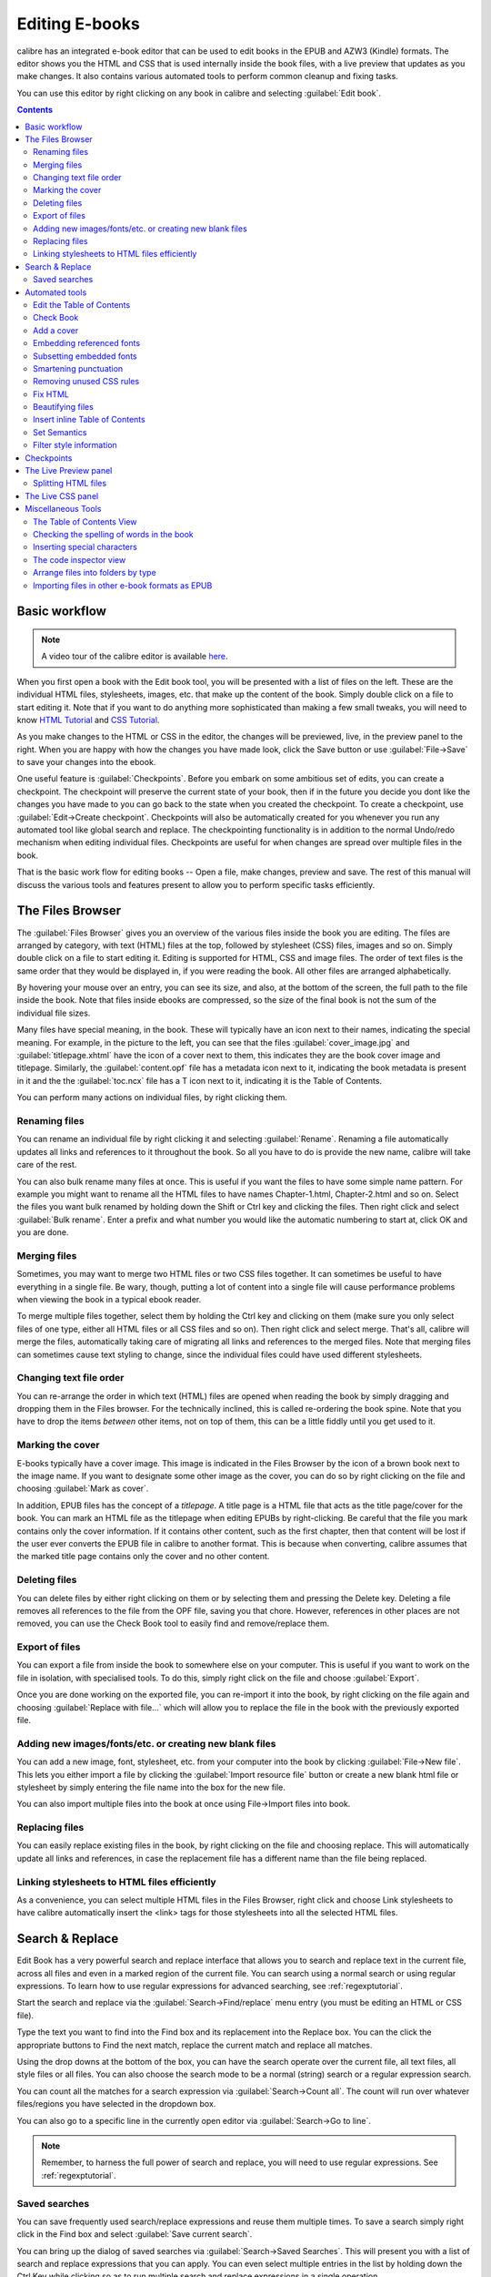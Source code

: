 .. _edit:

Editing E-books 
========================

calibre has an integrated e-book editor that can be used to edit books in the
EPUB and AZW3 (Kindle) formats. The editor shows you the HTML and CSS that is
used internally inside the book files, with a live preview that updates as you
make changes. It also contains various automated tools to perform common
cleanup and fixing tasks.

You can use this editor by right clicking on any book in calibre and selecting
:guilabel:`Edit book`.

.. image:: images/edit-book.png
    :alt: The Edit Book tool
    :align: center
    :class: fit-img

.. contents:: Contents
  :depth: 2
  :local:


Basic workflow
---------------

.. note::
    A video tour of the calibre editor is available `here
    <http://calibre-ebook.com/demo#tutorials>`_.

When you first open a book with the Edit book tool, you will be presented with
a list of files on the left. These are the individual HTML files, stylesheets,
images, etc. that make up the content of the book. Simply double click on a
file to start editing it. Note that if you want to do anything more
sophisticated than making a few small tweaks, you will need to know `HTML
Tutorial <http://html.net/tutorials/html/>`_ and `CSS Tutorial
<http://html.net/tutorials/css/>`_.

As you make changes to the HTML or CSS in the editor, the changes will be
previewed, live, in the preview panel to the right. When you are happy with how
the changes you have made look, click the Save button or use
:guilabel:`File->Save` to save your changes into the ebook. 

One useful feature is :guilabel:`Checkpoints`. Before you embark on some
ambitious set of edits, you can create a checkpoint. The checkpoint
will preserve the current state of your book, then if in the future you decide
you dont like the changes you have made to you can go back to the state when
you created the checkpoint. To create a checkpoint, use :guilabel:`Edit->Create
checkpoint`. Checkpoints will also be automatically created for you whenever you
run any automated tool like global search and replace. The checkpointing
functionality is in addition to the normal Undo/redo mechanism when editing
individual files. Checkpoints are useful for when changes are spread over
multiple files in the book.

That is the basic work flow for editing books -- Open a file, make changes,
preview and save. The rest of this manual will discuss the various tools and
features present to allow you to perform specific tasks efficiently.

The Files Browser
------------------

.. image:: images/files_browser.png
    :alt: The Files Browser
    :class: float-left-img

The :guilabel:`Files Browser` gives you an overview of the various files inside
the book you are editing. The files are arranged by category, with text (HTML)
files at the top, followed by stylesheet (CSS) files, images and so on. Simply
double click on a file to start editing it. Editing is supported for HTML, CSS
and image files. The order of text files is the same order that they would be
displayed in, if you were reading the book. All other files are arranged
alphabetically.

By hovering your mouse over an entry, you can see its size, and also, at
the bottom of the screen, the full path to the file inside the book. Note that
files inside ebooks are compressed, so the size of the final book is not the
sum of the individual file sizes.

Many files have special meaning, in the book. These will typically have
an icon next to their names, indicating the special meaning. For example, in
the picture to the left, you can see that the files :guilabel:`cover_image.jpg`
and :guilabel:`titlepage.xhtml` have the icon of a cover next to them, this
indicates they are the book cover image and titlepage. Similarly, the
:guilabel:`content.opf` file has a metadata icon next to it, indicating the
book metadata is present in it and the the :guilabel:`toc.ncx` file has a T
icon next to it, indicating it is the Table of Contents.

You can perform many actions on individual files, by right clicking them.

Renaming files
^^^^^^^^^^^^^^^

You can rename an individual file by right clicking it and selecting
:guilabel:`Rename`. Renaming a file automatically updates all links and
references to it throughout the book. So all you have to do is provide the new
name, calibre will take care of the rest.

You can also bulk rename many files at once. This is useful
if you want the files to have some simple name pattern. For example you might
want to rename all the HTML files to have names Chapter-1.html, Chapter-2.html
and so on. Select the files you want bulk renamed by holding down the Shift or
Ctrl key and clicking the files. Then right click and select :guilabel:`Bulk
rename`. Enter a prefix and what number you would like the automatic numbering
to start at, click OK and you are done.

Merging files
^^^^^^^^^^^^^^

Sometimes, you may want to merge two HTML files or two CSS files together. It
can sometimes be useful to have everything in a single file. Be wary, though,
putting a lot of content into a single file will cause performance problems
when viewing the book in a typical ebook reader.

To merge multiple files together, select them by holding the Ctrl key and
clicking on them (make sure you only select files of one type, either all HTML
files or all CSS files and so on). Then right click and select merge. That's
all, calibre will merge the files, automatically taking care of migrating all
links and references to the merged files. Note that merging files can sometimes
cause text styling to change, since the individual files could have used
different stylesheets.

Changing text file order
^^^^^^^^^^^^^^^^^^^^^^^^^^

You can re-arrange the order in which text (HTML) files are opened when reading
the book by simply dragging and dropping them in the Files browser. For the
technically inclined, this is called re-ordering the book spine. Note that you
have to drop the items *between* other items, not on top of them, this can be a
little fiddly until you get used to it.

Marking the cover
^^^^^^^^^^^^^^^^^^^^^^^^^^^

E-books typically have a cover image. This image is indicated in the Files
Browser by the icon of a brown book next to the image name. If you want to
designate some other image as the cover, you can do so by right clicking on the
file and choosing :guilabel:`Mark as cover`.

In addition, EPUB files has the concept of a *titlepage*. A title page is a
HTML file that acts as the title page/cover for the book. You can mark an HTML
file as the titlepage when editing EPUBs by right-clicking. Be careful that the
file you mark contains only the cover information. If it contains other
content, such as the first chapter, then that content will be lost if the user
ever converts the EPUB file in calibre to another format. This is because when
converting, calibre assumes that the marked title page contains only the cover
and no other content.

Deleting files
^^^^^^^^^^^^^^^^

You can delete files by either right clicking on them or by selecting them and
pressing the Delete key. Deleting a file removes all references to the file
from the OPF file, saving you that chore. However, references in other places
are not removed, you can use the Check Book tool to easily find and
remove/replace them.

Export of files
^^^^^^^^^^^^^^^^^^^^^^^^

You can export a file from inside the book to somewhere else on your computer.
This is useful if you want to work on the file in isolation, with specialised
tools. To do this, simply right click on the file and choose
:guilabel:`Export`. 

Once you are done working on the exported file, you can re-import it into the
book, by right clicking on the file again and choosing :guilabel:`Replace with
file...` which will allow you to replace the file in the book with
the previously exported file.

Adding new images/fonts/etc. or creating new blank files
^^^^^^^^^^^^^^^^^^^^^^^^^^^^^^^^^^^^^^^^^^^^^^^^^^^^^^^^^

You can add a new image, font, stylesheet, etc. from your computer into the
book by clicking :guilabel:`File->New file`. This lets you either import a file
by clicking the :guilabel:`Import resource file` button or create a new blank html file
or stylesheet by simply entering the file name into the box for the new file.

You can also import multiple files into the book at once using File->Import
files into book.

Replacing files
^^^^^^^^^^^^^^^^

You can easily replace existing files in the book, by right clicking on the
file and choosing replace. This will automatically update all links and
references, in case the replacement file has a different name than the file
being replaced.

Linking stylesheets to HTML files efficiently
^^^^^^^^^^^^^^^^^^^^^^^^^^^^^^^^^^^^^^^^^^^^^^^^^

As a convenience, you can select multiple HTML files in the Files Browser,
right click and choose Link stylesheets to have calibre automatically insert the
<link> tags for those stylesheets into all the selected HTML files.

.. raw:: html epub
    
    <div style="clear:both"></div>


Search & Replace
-------------------

Edit Book has a very powerful search and replace interface that allows you to
search and replace text in the current file, across all files and even in a
marked region of the current file. You can search using a normal search or
using regular expressions. To learn how to use regular expressions for advanced
searching, see :ref:`regexptutorial`.

.. image:: images/sr.png
    :alt: The Edit Book tool
    :align: center

Start the search and replace via the :guilabel:`Search->Find/replace` menu
entry (you must be editing an HTML or CSS file).  

Type the text you want to find into the Find box and its replacement into the
Replace box. You can the click the appropriate buttons to Find the next match,
replace the current match and replace all matches. 

Using the drop downs at the bottom of the box, you can have the search operate
over the current file, all text files, all style files or all files. You can
also choose the search mode to be a normal (string) search or a regular
expression search. 

You can count all the matches for a search expression via
:guilabel:`Search->Count all`. The count will run over whatever files/regions
you have selected in the dropdown box.

You can also go to a specific line in the currently open editor via
:guilabel:`Search->Go to line`.

.. note:: 
    Remember, to harness the full power of search and replace, you will
    need to use regular expressions. See :ref:`regexptutorial`.

Saved searches
^^^^^^^^^^^^^^^

You can save frequently used search/replace expressions and reuse them multiple times.
To save a search simply right click in the Find box and select :guilabel:`Save current search`.

You can bring up the dialog of saved searches via :guilabel:`Search->Saved
Searches`. This will present you with a list of search and replace expressions
that you can apply. You can even select multiple entries in the list by holding
down the Ctrl Key while clicking so as to run multiple search and replace
expressions in a single operation.

Automated tools
-------------------

Edit book has various tools to help with common tasks. These are
accessed via the :guilabel:`Tools` menu.

Edit the Table of Contents
^^^^^^^^^^^^^^^^^^^^^^^^^^^^^

There is a dedicated tool to ease editing of the Table of Contents. Launch it
with :guilabel:`Tools->Table of Contents->Edit Table of Contents`. 

.. image:: images/tocedit.png
    :alt: The Edit Table of Contents tool
    :align: center

The Edit Table of Contents tool shows you the current Table of Contents (if
any) on the left. Simply double click on any entry to change its text. You can
also re-arrange entries by drag and drop or by using the buttons to the right.

For books that do not have a pre-existing Table of Contents, the tool gives you
various options to auto-generate a Table of Contents from the text. You can
generate from the headings in the document, from links, from individual files
and so on. 

You can edit individual entries by clicking on them and then clicking the
:guilabel:`Change the location this entry points to` button. This will open up
a mini-preview of the book, simply move the mouse cursor over the book view
panel, and click where you want the entry to point to. A thick green line
will show you the location. Click OK once you are happy with the location. 

.. image:: images/tocedit-location.png
    :alt: The Edit Table of Contents tool, how to change the location an entry points to
    :align: center

Check Book
^^^^^^^^^^^^^

The :guilabel:`Check Book` tool searches your book for problems that could
prevent it working as intended on actual reader devices. Activate it via
:guilabel:`Tools->Check Book`.

.. image:: images/check-book.png
    :alt: The Check Book tool
    :align: center

Any problems found are
reported in a nice, easy to use list. Clicking any entry in the list shows you
some help about that error as well as giving you the option to auto-fix that
error, if the error can be fixed automatically. You can also double click the
error to open the location of the error in an editor, so you can fix it
yourself.

Some of the checks performed are:

    * Malformed HTML markup. Any HTML markup that does not parse as well-formed
      XML is reported. Correcting it will ensure that your markup works as
      intended in all contexts. calibre can also auto-fix these errors, but
      auto-fixing can sometimes have unexpected effects, so use with care. As
      always, a checkpoint is created before auto-fixing so you can easily
      revert all changes. Auto-fixing works by parsing the markup using the
      HTML 5 algorithm, which is highly fault tolerant and then converting to
      well formed XML.

    * Malformed or unknown CSS styles. Any CSS that is not valid or that has
      properties not defined in the CSS 2.1 standard (plus a few from CSS 3)
      are reported. CSS is checked in all stylesheets, inline style attributes
      and <style> tags in HTML files.

    * Broken links. Links that point to files inside the book that are missing
      are reported.

    * Unreferenced files. Files in the book that are not referenced by any
      other file or are not in the spine are reported.

    * Various common problems in OPF files such as duplicate spine or manifest
      items, broken idrefs or meta cover tags, missing required sections and
      so on.

    * Various compatibility checks for known problems that can cause the book
      to malfunction on reader devices.

Add a cover
^^^^^^^^^^^^

You can easily add a cover to the book via :guilabel:`Tools->Add cover`. This
allows you to either choose an existing image in the book as the cover or
import a new image into the book and make it the cover. When editing EPUB
files, the HTML wrapper for the cover is automatically generated. If an
existing cover in the book is found, it is replaced. The tool also
automatically takes care of correctly marking the cover files as covers in the
OPF.

Embedding referenced fonts
^^^^^^^^^^^^^^^^^^^^^^^^^^^^

Accessed via :guilabel:`Tools->Embed reference fonts`, this tool finds all
fonts referenced in the book and if they are not already embedded, searches
your computer for them and embeds them into the book, if found. Please make
sure that you have the necessary copyrights for embedding commercially licensed
fonts, before doing this.

Subsetting embedded fonts
^^^^^^^^^^^^^^^^^^^^^^^^^^^

Accessed via :guilabel:`Tools->Subset embedded fonts`, this tool reduces all
the fonts in the book to only contain glyphs for the text actually present in
the book. This commonly reduces the size of the font files by ~ 50%. However,
be aware that once the fonts are subset, if you add new text whose characters
are not previously present in the subset font, the font will not work for the
new text. So do this only as the last step in your workflow.

Smartening punctuation
^^^^^^^^^^^^^^^^^^^^^^^^^

Convert plain text dashes, ellipsis, quotes, multiple hyphens, etc. into their
typographically correct equivalents.
Note that the algorithm can sometimes generate incorrect results, especially
when single quotes at the start of contractions are involved. Accessed via
:guilabel:`Tools->Smarten punctuation`.

Removing unused CSS rules
^^^^^^^^^^^^^^^^^^^^^^^^^^^^

Remove all unused CSS rules from stylesheets and <style> tags. Some books
created from production templates can have a large number of extra CSS rules
that dont match any actual content. These extra rules can slow down readers
that need to process them all. Accessed via :guilabel:`Tools->Remove unused CSS`.


Fix HTML
^^^^^^^^^^^

This tool simply converts HTML that cannot be parsed as XML into well-formed
XML. It is very common in ebooks to have non-well-formed XML, so this tool
simply automates the process of fixing such HTML. The tool works by parsing the
HTML using the HTML 5 algorithm (the algorithm used in all modern browsers) and
then converting the result into XML. Be aware that auto-fixing can sometimes
have counter-intuitive results. If you prefer, you can use the Check Book tool
discussed above to find and manually correct problems in the HTML. Accessed via
:guilabel:`Tools->Fix HTML`.

Beautifying files
^^^^^^^^^^^^^^^^^^^

This tool is used to auto-format all HTML and CSS files so that they "look
pretty". The code is auto-indented so that it lines up nicely, blank lines are
inserted where appropriate and so on. Note that beautifying also auto-fixes
broken HTML/CSS. Therefore, if you dont want any auto-fixing to be performed,
first use the Check Book tool to correct all problems and only then run
beautify.  Accessed via :guilabel:`Tools->Beautify all files`.

.. note::
    In HTML any text can have significant whitespace, via the CSS white-space
    directive. Therefore, beautification could potentially change the rendering
    of the HTML. To avoid this as far as possible, the beautify algorithm
    only beautifies block level tags that contain other block level tags. So,
    for example, text inside a <p> tag will not have its whitespace changed.
    But a <body> tag that contains only other <p> and <div> tags will be
    beautified.  This can sometimes mean that a particular file will not be
    affected by beautify as it has no suitable block level tags. In such
    cases you can try different beautification tools, that are less careful,
    for example: `HTML Tidy <http://infohound.net/tidy/>`_.


Insert inline Table of Contents
^^^^^^^^^^^^^^^^^^^^^^^^^^^^^^^^

Normally in ebooks, the Table of Contents is separate from the main text and is
typically accessed via a special Table of Contents button/menu in the ebook
reading device. You can also have calibre automatically generate an *inline*
Table of Contents that becomes part of the text of the book. It is
generated based on the currently defined Table of Contents. 

If you use this tool multiple times, each invocation will cause the previously
created inline Table of Contents to be replaced. The tool can be accessed via
:guilabel:`Tools->Table of Contents->Insert inline Table of Contents`.

Set Semantics
^^^^^^^^^^^^^^^^^

This tool is used to set *semantics* in EPUB files. Semantics are simply,
links in the OPF file that identify certain locations in the book as having
special meaning. You can use them to identify the foreword, dedication, cover,
table of contents, etc. Simply choose the type of semantic information you want
to specify and then select the location in the book the link should point to.
This tool can be accessed via :guilabel:`Tools->Set semantics`.

Filter style information
^^^^^^^^^^^^^^^^^^^^^^^^^^^

This tool can be used to easily remove specified CSS style properties from the
entire book. You can tell it what properties you want removed, for example,
``color, background-color, line-height`` and it will remove them from
everywhere they occur --- stylesheets, ``<style>`` tags and inline ``style``
attributes. After removing the style information, a summary of all the changes
made is displayed so you can see exactly what was changed. The tool can be
accessed via :guilabel:`Tools->Filter style information`.

.. _checkpoints:

Checkpoints
------------------------

:guilabel:`Checkpoints` are a way to mark the current state of the book as "special". You
can then go on to do whatever changes you want to the book and if you dont like
the results, return to the checkpointed state. Checkpoints are automatically
created every time you run any of the automated tools described in the
previous section.

You can create a checkpoint via :guilabel:`Edit->Create checkpoint`. And go back
to a previous checkpoint with :guilabel:`Edit->Revert to ...`

The checkpointing functionality is in addition to the normal Undo/redo
mechanism when editing individual files. Checkpoints are particularly useful
for when changes are spread over multiple files in the book or when you wish to
be able to revert a large group of related changes as a whole.

You can see a list of available checkpoints via :guilabel:`View->Checkpoints`.
You can compare the current state of the book to a specified checkpoint
using the :ref:`diff` tool -- by selecting the checkpoint of interest and clicking
the :guilabel:`Compare` button. The :guilabel:`Revert to` button restores the
book to the selected checkpoint, undoing all changes since that checkpoint was
created.

The Live Preview panel
------------------------

.. image:: images/live-preview.png
    :alt: The Live Preview Panel
    :class: float-left-img

The :guilabel:`File Preview` gives you an overview of the various files inside
The live preview panel shows you the changes you are making live (with a second
or two of delay). As you edit HTML or CSS files, the preview panel is updated
automatically to reflect your changes. As you move the cursor around in the
editor, the preview panel will track its location, showing you the
corresponding location in the book. Clicking in the preview panel, will cause
the cursor in the editor to be positioned over the element you clicked. If you
click a link pointing to another file in the book, that file will be opened in
the edit and the preview panel, automatically.

You can turn off the automatic syncing of position and live preview of changes
-- by buttons under the preview panel. The live update of the preview
panel only happens when you are not actively typing in the editor, so as not to
be distracting or slow you down, waiting for the preview to render.

The preview panel shows you how the text will look when viewed. However, the
preview panel is not a substitute for actually testing your book an actual
reader device. It is both more, and less capable than an actual reader. It will
tolerate errors and sloppy markup much better than most reader devices. It will
also not show you page margins, page breaks and embedded fonts that use font
name aliasing. Use the preview panel while you are working on the book, but
once you are done, review it in an actual reader device or software emulator.

.. note::
    The preview panel does not support embedded fonts if the name of the font
    inside the font file does not match the name in the CSS @font-face rule.
    You can use the Check Book tool to quickly find and fix any such
    problem fonts.

Splitting HTML files
^^^^^^^^^^^^^^^^^^^^^^

.. |spmb| image:: images/split-button.png

One, perhaps non-obvious, use of the preview panel is to split long HTML files.
While viewing the file you want to split, click the :guilabel:`split mode`
button under the preview panel |spmb|. Then simply move your mouse to the place
where you want to split the file and click. A thick green line will show you
exactly where the split will happen as you move your mouse. Once you have found
the location you want, simply click and the split will be performed. 

Splitting the file will automatically update all links and references that
pointed into the bottom half of the file and will open the newly split file in
an editor. 

You can also split a single HTML file at multiple locations automatically, by
right clicking inside the file in the editor and choosing :guilabel:`Split at
multiple locations`. This will allow you to easily split a large file at all
heading tags or all tags having a certain class and so on.

.. raw:: html epub
    
    <div style="clear:both"></div>

The Live CSS panel
---------------------

.. image:: images/live_css.png
    :alt: The Live Preview Panel
    :class: float-left-img


The :guilabel:`Live CSS` panel shows you all the style rules that apply to the
tag you are currently editing. The name of tag, along with its line number in
the editor are displayed, followed by a list of matching style rules.

It is a great way to quickly see which style rules apply to any tag. The view
also has clickable links (in blue), which take you directly to the location
where the style was defined, in case you wish to make any changes to the style
rules. Style rules that apply directly to the tag, as well as rules that are
inherited from parent tags are shown.

The panel also shows you what the finally calculated styles for the tag are.
Properties in the list that are superseded by higher priority rules are shown
with a line through them.

You can enable the Live CSS panel via :guilabel:`View->Live CSS`.

.. raw:: html epub
    
    <div style="clear:both"></div>

Miscellaneous Tools
----------------------

There are a few more tools that can be useful while you edit the book. 

The Table of Contents View
^^^^^^^^^^^^^^^^^^^^^^^^^^^^

The Table of Contents view shows you the current table of contents in the book.
Double clicking on any entry opens the place that entry points to in an editor.
You can right click to edit the Table of Contents, refresh the view or
expand/collapse all items. Access this view via :guilabel:`Views->Table of
Contents`.

Checking the spelling of words in the book
^^^^^^^^^^^^^^^^^^^^^^^^^^^^^^^^^^^^^^^^^^^^

You can run a spelling checker via :guilabel:`Tools->Check spelling`. 

.. image:: images/edit-book-spell.png
    :alt: The Check Spelling tool
    :align: center
    :class: fit-img

Words are shown with the number of times they occur in the book and the
language the word belongs to. Language information is taken from the books
metadata and from ``lang`` attributes in the HTML files. This allows the spell
checker to work well even with books that contain text in multiple languages.
For example, in the following HTML extract, the word color will be checked
using American English and the word colour using British English::

    <div lang="en_US">color <span lang="en_GB">colour</span></div>

.. note::
    You can double click a word to highlight the next occurrence of that word
    in the editor. This is useful if you wish to manually edit the word, or see
    what context it is in.

To change a word, simply double click one of the suggested alternative
spellings on the right, or type in your own corrected spelling and click the
:guilabel:`Change selected word to` button. This will replace all occurrences
of the word in the book. You can also right click on a word in the main word
list to change the word conveniently from the right click menu.

You can have the spelling checker ignore a word for the current session by
clicking the :guilabel:`Ignore` button. You can also add a word to the user
dictionary by clicking the :guilabel:`Add to dictionary` button. The spelling
checker supports multiple user dictionaries, so you can select the dictionary
you want the word added to.

You can also have the spelling checker display all the words in your book, not
just the incorrectly spelled ones. This is useful to see what words are most
common in your book and to run a simple search and replace on individual words.

.. note::
    If you make any changes to the book by editing files while the spell check
    tool is open, you should click the :guilabel:`Refresh` button in the spell
    check tool. If you do not do this and continue to use the spell check tool,
    you could lose the changes you have made in the editor.

Adding new dictionaries
###########################

The spelling checker comes with builtin dictionaries for the English and
Spanish languages. You can install your own dictionaries via
:guilabel:`Preferences->Editor->Manage spelling dictionaries`. The spell
checker can use dictionaries from the OpenOffice program (in the .oxt
format). You can download these dictionaries from
`The OpenOffice Extensions repository <http://extensions.openoffice.org/>`_.


Inserting special characters
^^^^^^^^^^^^^^^^^^^^^^^^^^^^^^^^

You can insert characters that are difficult to type by using the
:guilabel:`Edit->Insert special character` tool. This shows you all unicode
characters, simply click on the character you want to type. If you hold Ctrl
while clicking, the window will close itself after inserting the selected
character. This tool can be used to insert special characters into the main
text or into any other area of the user interface, such as the Search and
replace tool.

Because there are a lot of characters, you can define your own :guilabel:`Favorite`
characters, that will be shown first. Simply right click on a character to mark
it as favorite. You can also right click on a character in favorites to remove
it from favorites. Finally, you can re-arrange the order of characters in
favorites by clicking the :guilabel:`Re-arrange favorties` button and then drag
and dropping the characters in favorites around.

You can also directly type in special characters using the keyboard. To do
this, you type the unicode code for the character (in hexadecimal) and then
press the :guilabel:`Alt+X` key which will convert the previously typed code
into the corresponding character. For example, to type ÿ you would type ff and
then Alt+X. To type a non-breaking space you would use a0 and then
:guilabel:`Alt+X`, to type the horizontal ellipsis you would use 2026 and
:guilabel:`Alt+X` and so on.

Finally, you can type in special characters by using HTML named entities. For
example, typing &nbsp; will be replaced by a non breaking space when you type the
semi-colon. The replacement happens only when typing the semi-colon.

The code inspector view
^^^^^^^^^^^^^^^^^^^^^^^^^^

This view shows you the HTML coding and CSS that applies to the current element
of interest. You open it by right clicking a location in the preview panel and
choosing :guilabel:`Inspect`. It allows you to see the HTML coding for that
element and more importantly, the CSS styles that apply to it. You can even
dynamically edit the styles and see what effect your changes have instantly.
Note that editing the styles does not actually make changes to the book
contents, it only allows for quick experimentation. The ability to live edit
inside the Inspector is under development.

Arrange files into folders by type
^^^^^^^^^^^^^^^^^^^^^^^^^^^^^^^^^^^^^

Often when editing EPUB files that you get from somewhere, you will find that
the files inside the EPUB are arranged haphazardly, in different sub-folders.
This tool allows you to automatically move all files into sub-folders based on
their types. Access it via :guilabel:`Tools->Arrange into folders`. Note that
this tool only changes how the files are arranged inside the EPUB, it does not
change how they are displayed in the Files Browser.

Importing files in other e-book formats as EPUB
^^^^^^^^^^^^^^^^^^^^^^^^^^^^^^^^^^^^^^^^^^^^^^^^

The editor includes the ability to import files in some other e-book formats
directly as a new EPUB, without going through a full conversion. This is
particularly useful to directly create EPUB files from your own hand-edited
HTML files. You can do this via :guilabel:`File->Import an HTML or DOCX file as
a new book`.

